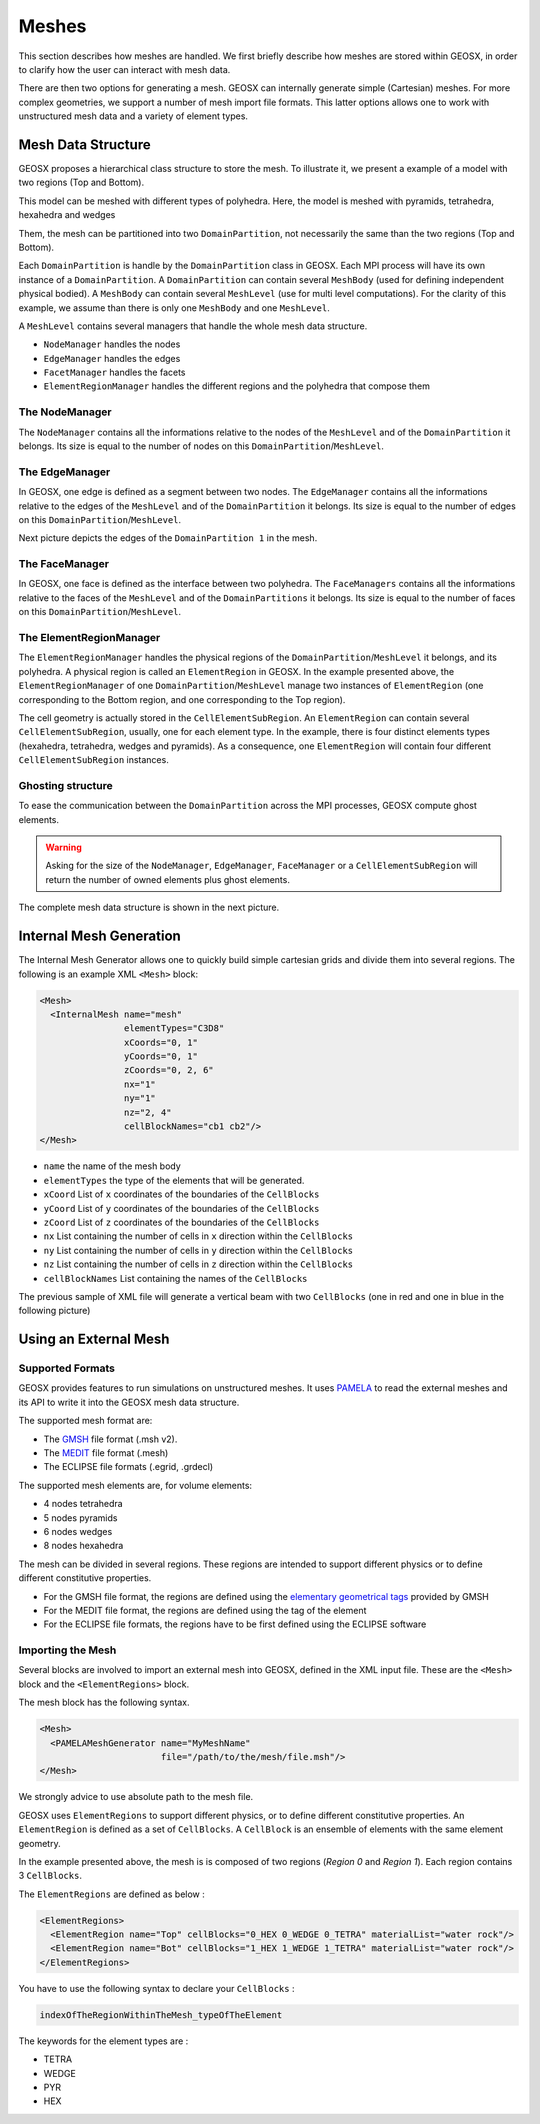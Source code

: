 ============
Meshes
============

This section describes how meshes are handled.
We first briefly describe how meshes are stored within GEOSX, 
in order to clarify how the user can interact with mesh data.

There are then two options for generating a mesh.  GEOSX can internally
generate simple (Cartesian) meshes.  For more complex geometries, we support
a number of mesh import file formats.  This latter options allows one to work
with unstructured mesh data and a variety of element types.

************************
Mesh Data Structure
************************

GEOSX proposes a hierarchical class structure to store the mesh. To illustrate it, we present a example
of a model with two regions (Top and Bottom).

.. image:: ../../../coreComponents/mesh/docs/model.png

This model can be meshed with different types of polyhedra. Here, the model is meshed with pyramids,
tetrahedra, hexahedra and wedges

.. image:: ../../../coreComponents/mesh/docs/mesh_multi.png

Them, the mesh can be partitioned into two ``DomainPartition``, not necessarily the same than the two regions
(Top and Bottom).

.. image:: ../../../coreComponents/mesh/docs/mesh_domain.png

Each ``DomainPartition`` is handle by the ``DomainPartition`` class in GEOSX. Each MPI process will have its own 
instance of a ``DomainPartition``.
A ``DomainPartition`` can contain several ``MeshBody`` (used for defining independent physical bodied). A ``MeshBody``
can contain several ``MeshLevel``
(use for multi level computations). For the clarity of this example, we assume than there is only one
``MeshBody`` and one ``MeshLevel``.

A ``MeshLevel`` contains several managers that handle the whole mesh data structure.

- ``NodeManager`` handles the nodes
- ``EdgeManager`` handles the edges
- ``FacetManager`` handles the facets
- ``ElementRegionManager`` handles the different regions and the polyhedra that compose them

The NodeManager
===============

The ``NodeManager`` contains all the informations relative to the nodes of the ``MeshLevel`` and of the
``DomainPartition`` it belongs. Its size is equal to the number of nodes on this ``DomainPartition``/``MeshLevel``.

The EdgeManager
===============

In GEOSX, one edge is defined as a segment between two nodes.
The ``EdgeManager`` contains all the informations relative to the edges of the ``MeshLevel`` and of the
``DomainPartition`` it belongs. Its size is equal to the number of edges on this ``DomainPartition``/``MeshLevel``.

Next picture depicts the edges of the ``DomainPartition 1`` in the mesh.

.. image:: ../../../coreComponents/mesh/docs/edges_domain1.png

The FaceManager
===============

In GEOSX, one face is defined as the interface between two polyhedra. 
The ``FaceManagers`` contains all the informations relative to the faces of the ``MeshLevel`` and of the
``DomainPartitions`` it belongs. Its size is equal to the number of faces on this ``DomainPartition``/``MeshLevel``.

The ElementRegionManager
========================

The ``ElementRegionManager`` handles the physical regions of the ``DomainPartition``/``MeshLevel`` it belongs, and
its polyhedra. A physical region is called an ``ElementRegion`` in GEOSX. In the example presented
above, the ``ElementRegionManager`` of one ``DomainPartition``/``MeshLevel`` manage two instances of ``ElementRegion`` (one corresponding to
the Bottom region, and one corresponding to the Top region).

The cell geometry is actually stored in the ``CellElementSubRegion``. An ``ElementRegion`` can contain
several ``CellElementSubRegion``, usually, one for each element type. In the example, there is four
distinct elements types (hexahedra, tetrahedra, wedges and pyramids). As a consequence, one ``ElementRegion``
will contain four different ``CellElementSubRegion`` instances.

Ghosting structure
==================

To ease the communication between the ``DomainPartition`` across the MPI processes, GEOSX compute ghost elements.

.. image:: ../../../coreComponents/mesh/docs/split.png

.. warning::
  Asking for the size of the ``NodeManager``, ``EdgeManager``, ``FaceManager`` or a ``CellElementSubRegion``
  will return the number of owned elements plus ghost elements.

The complete mesh data structure is shown in the next picture.

.. image:: ../../../coreComponents/mesh/docs/diag.png


************************
Internal Mesh Generation
************************

The Internal Mesh Generator allows one to quickly build simple cartesian grids and divide
them into several regions.  The following is an example XML ``<Mesh>`` block:

.. code-block:: xml

  <Mesh>
    <InternalMesh name="mesh"
                  elementTypes="C3D8"
                  xCoords="0, 1"
                  yCoords="0, 1"
                  zCoords="0, 2, 6"
                  nx="1"
                  ny="1"
                  nz="2, 4"
                  cellBlockNames="cb1 cb2"/>
  </Mesh>

- ``name`` the name of the mesh body
- ``elementTypes`` the type of the elements that will be generated.
- ``xCoord`` List of ``x`` coordinates of the boundaries of the ``CellBlocks``
- ``yCoord`` List of ``y`` coordinates of the boundaries of the ``CellBlocks``
- ``zCoord`` List of ``z`` coordinates of the boundaries of the ``CellBlocks``
- ``nx`` List containing the number of cells in ``x`` direction within the ``CellBlocks``
- ``ny`` List containing the number of cells in ``y`` direction within the ``CellBlocks``
- ``nz`` List containing the number of cells in ``z`` direction within the ``CellBlocks``
- ``cellBlockNames`` List containing the names of the ``CellBlocks``

The previous sample of XML file will generate a vertical beam with two ``CellBlocks``
(one in red and one in blue in the following picture)

.. image:: ../../../coreComponents/mesh/docs/beam.png


**************************
Using an External Mesh
**************************

Supported Formats
=================

GEOSX provides features to run simulations on unstructured meshes.
It uses PAMELA_ to read the external meshes and its API to write
it into the GEOSX mesh data structure.

The supported mesh format are:

- The GMSH_ file format (.msh v2).
- The MEDIT_ file format (.mesh)
- The ECLIPSE file formats (.egrid, .grdecl)

The supported mesh elements are, for volume elements:

- 4 nodes tetrahedra
- 5 nodes pyramids
- 6 nodes wedges
- 8 nodes hexahedra

The mesh can be divided in several regions.
These regions are intended
to support different physics or to define different constitutive properties.

- For the GMSH file format, the regions are defined using the `elementary geometrical tags`_
  provided by GMSH
- For the MEDIT file format, the regions are defined using the tag of the element
- For the ECLIPSE file formats, the regions have to be first defined using the ECLIPSE software

Importing the Mesh
==================

Several blocks are involved to import an external mesh into GEOSX, defined in the XML input file.
These are the ``<Mesh>`` block and the ``<ElementRegions>`` block.

The mesh block has the following syntax.

.. code-block:: xml

  <Mesh>
    <PAMELAMeshGenerator name="MyMeshName"
                         file="/path/to/the/mesh/file.msh"/>
  </Mesh>

We strongly advice to use absolute path to the mesh file.

GEOSX uses ``ElementRegions`` to support different physics, or to define different constitutive properties.
An ``ElementRegion`` is defined as a set of ``CellBlocks``.
A ``CellBlock`` is an ensemble of elements with the same element geometry.

.. image:: mesh.svg

In the example presented above, the mesh is is composed of two regions (*Region 0* and *Region 1*).
Each region contains 3 ``CellBlocks``.

The ``ElementRegions`` are defined as below :

.. code-block:: xml

  <ElementRegions>
    <ElementRegion name="Top" cellBlocks="0_HEX 0_WEDGE 0_TETRA" materialList="water rock"/>
    <ElementRegion name="Bot" cellBlocks="1_HEX 1_WEDGE 1_TETRA" materialList="water rock"/>
  </ElementRegions>

You have to use the following syntax to declare your ``CellBlocks`` :

.. code-block:: none

  indexOfTheRegionWithinTheMesh_typeOfTheElement

The keywords for the element types are :

- TETRA
- WEDGE
- PYR
- HEX

.. _PAMELA: https://github.com/GEOSX/PAMELA
.. _GMSH: http://gmsh.info
.. _MEDIT: https://people.sc.fsu.edu/~jburkardt/data/medit/medit.html
.. _`elementary geometrical tags`: http://gmsh.info/doc/texinfo/gmsh.html#MSH-file-format-version-2
